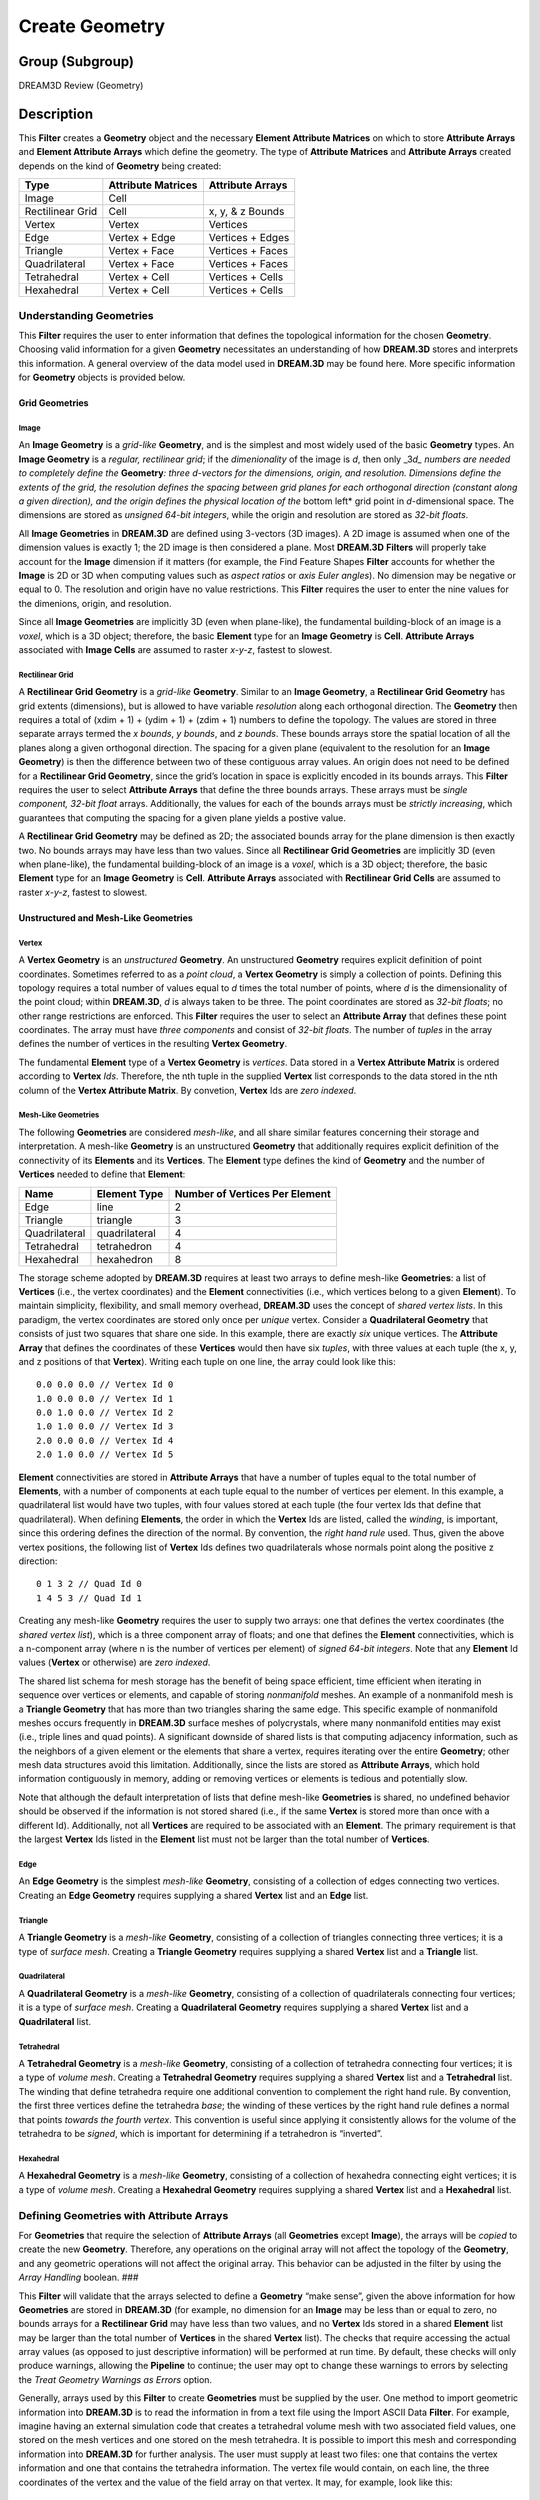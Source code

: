 ===============
Create Geometry
===============


Group (Subgroup)
================

DREAM3D Review (Geometry)

Description
===========

This **Filter** creates a **Geometry** object and the necessary **Element Attribute Matrices** on which to store
**Attribute Arrays** and **Element Attribute Arrays** which define the geometry. The type of **Attribute Matrices** and
**Attribute Arrays** created depends on the kind of **Geometry** being created:

================ ================== ================
Type             Attribute Matrices Attribute Arrays
================ ================== ================
Image            Cell               
Rectilinear Grid Cell               x, y, & z Bounds
Vertex           Vertex             Vertices
Edge             Vertex + Edge      Vertices + Edges
Triangle         Vertex + Face      Vertices + Faces
Quadrilateral    Vertex + Face      Vertices + Faces
Tetrahedral      Vertex + Cell      Vertices + Cells
Hexahedral       Vertex + Cell      Vertices + Cells
================ ================== ================

Understanding Geometries
------------------------

This **Filter** requires the user to enter information that defines the topological information for the chosen
**Geometry**. Choosing valid information for a given **Geometry** necessitates an understanding of how **DREAM.3D**
stores and interprets this information. A general overview of the data model used in **DREAM.3D** may be found here.
More specific information for **Geometry** objects is provided below.

Grid Geometries
~~~~~~~~~~~~~~~

Image
^^^^^

An **Image Geometry** is a *grid-like* **Geometry**, and is the simplest and most widely used of the basic **Geometry**
types. An **Image Geometry** is a *regular, rectilinear grid*; if the *dimenionality* of the image is *d*, then only
\_3\ *d\_ numbers are needed to completely define the* **Geometry**\ *: three d-vectors for the dimensions, origin, and
resolution. Dimensions define the extents of the grid, the resolution defines the spacing between grid planes for each
orthogonal direction (constant along a given direction), and the origin defines the physical location of the* bottom
left\* grid point in *d*-dimensional space. The dimensions are stored as *unsigned 64-bit integers*, while the origin
and resolution are stored as *32-bit floats*.

All **Image Geometries** in **DREAM.3D** are defined using 3-vectors (3D images). A 2D image is assumed when one of the
dimension values is exactly 1; the 2D image is then considered a plane. Most **DREAM.3D** **Filters** will properly take
account for the **Image** dimension if it matters (for example, the Find Feature Shapes **Filter** accounts for whether
the **Image** is 2D or 3D when computing values such as *aspect ratios* or *axis Euler angles*). No dimension may be
negative or equal to 0. The resolution and origin have no value restrictions. This **Filter** requires the user to enter
the nine values for the dimenions, origin, and resolution.

Since all **Image Geometries** are implicitly 3D (even when plane-like), the fundamental building-block of an image is a
*voxel*, which is a 3D object; therefore, the basic **Element** type for an **Image Geometry** is **Cell**. **Attribute
Arrays** associated with **Image Cells** are assumed to raster *x-y-z*, fastest to slowest.

Rectilinear Grid
^^^^^^^^^^^^^^^^

A **Rectilinear Grid Geometry** is a *grid-like* **Geometry**. Similar to an **Image Geometry**, a **Rectilinear Grid
Geometry** has grid extents (dimensions), but is allowed to have variable *resolution* along each orthogonal direction.
The **Geometry** then requires a total of (xdim + 1) + (ydim + 1) + (zdim + 1) numbers to define the topology. The
values are stored in three separate arrays termed the *x bounds*, *y bounds*, and *z bounds*. These bounds arrays store
the spatial location of all the planes along a given orthogonal direction. The spacing for a given plane (equivalent to
the resolution for an **Image Geometry**) is then the difference between two of these contiguous array values. An origin
does not need to be defined for a **Rectilinear Grid Geometry**, since the grid’s location in space is explicitly
encoded in its bounds arrays. This **Filter** requires the user to select **Attribute Arrays** that define the three
bounds arrays. These arrays must be *single component, 32-bit float* arrays. Additionally, the values for each of the
bounds arrays must be *strictly increasing*, which guarantees that computing the spacing for a given plane yields a
postive value.

A **Rectilinear Grid Geometry** may be defined as 2D; the associated bounds array for the plane dimension is then
exactly two. No bounds arrays may have less than two values. Since all **Rectilinear Grid Geometries** are implicitly 3D
(even when plane-like), the fundamental building-block of an image is a *voxel*, which is a 3D object; therefore, the
basic **Element** type for an **Image Geometry** is **Cell**. **Attribute Arrays** associated with **Rectilinear Grid
Cells** are assumed to raster *x-y-z*, fastest to slowest.

Unstructured and Mesh-Like Geometries
~~~~~~~~~~~~~~~~~~~~~~~~~~~~~~~~~~~~~

Vertex
^^^^^^

A **Vertex Geometry** is an *unstructured* **Geometry**. An unstructured **Geometry** requires explicit definition of
point coordinates. Sometimes referred to as a *point cloud*, a **Vertex Geometry** is simply a collection of points.
Defining this topology requires a total number of values equal to *d* times the total number of points, where *d* is the
dimensionality of the point cloud; within **DREAM.3D**, *d* is always taken to be three. The point coordinates are
stored as *32-bit floats*; no other range restrictions are enforced. This **Filter** requires the user to select an
**Attribute Array** that defines these point coordinates. The array must have *three components* and consist of *32-bit
floats*. The number of *tuples* in the array defines the number of vertices in the resulting **Vertex Geometry**.

The fundamental **Element** type of a **Vertex Geometry** is *vertices*. Data stored in a **Vertex Attribute Matrix** is
ordered according to **Vertex** *Ids*. Therefore, the nth tuple in the supplied **Vertex** list corresponds to the data
stored in the nth column of the **Vertex Attribute Matrix**. By convetion, **Vertex** Ids are *zero indexed*.

Mesh-Like Geometries
^^^^^^^^^^^^^^^^^^^^

The following **Geometries** are considered *mesh-like*, and all share similar features concerning their storage and
interpretation. A mesh-like **Geometry** is an unstructured **Geometry** that additionally requires explicit definition
of the connectivity of its **Elements** and its **Vertices**. The **Element** type defines the kind of **Geometry** and
the number of **Vertices** needed to define that **Element**:

============= ============= ==============================
Name          Element Type  Number of Vertices Per Element
============= ============= ==============================
Edge          line          2
Triangle      triangle      3
Quadrilateral quadrilateral 4
Tetrahedral   tetrahedron   4
Hexahedral    hexahedron    8
============= ============= ==============================

The storage scheme adopted by **DREAM.3D** requires at least two arrays to define mesh-like **Geometries**: a list of
**Vertices** (i.e., the vertex coordinates) and the **Element** connectivities (i.e., which vertices belong to a given
**Element**). To maintain simplicity, flexibility, and small memory overhead, **DREAM.3D** uses the concept of *shared
vertex lists*. In this paradigm, the vertex coordinates are stored only once per *unique* vertex. Consider a
**Quadrilateral Geometry** that consists of just two squares that share one side. In this example, there are exactly
*six* unique vertices. The **Attribute Array** that defines the coordinates of these **Vertices** would then have six
*tuples*, with three values at each tuple (the x, y, and z positions of that **Vertex**). Writing each tuple on one
line, the array could look like this:

::

   0.0 0.0 0.0 // Vertex Id 0
   1.0 0.0 0.0 // Vertex Id 1
   0.0 1.0 0.0 // Vertex Id 2
   1.0 1.0 0.0 // Vertex Id 3
   2.0 0.0 0.0 // Vertex Id 4
   2.0 1.0 0.0 // Vertex Id 5

**Element** connectivities are stored in **Attribute Arrays** that have a number of tuples equal to the total number of
**Elements**, with a number of components at each tuple equal to the number of vertices per element. In this example, a
quadrilateral list would have two tuples, with four values stored at each tuple (the four vertex Ids that define that
quadrilateral). When defining **Elements**, the order in which the **Vertex** Ids are listed, called the *winding*, is
important, since this ordering defines the direction of the normal. By convention, the *right hand rule* used. Thus,
given the above vertex positions, the following list of **Vertex** Ids defines two quadrilaterals whose normals point
along the positive z direction:

::

   0 1 3 2 // Quad Id 0
   1 4 5 3 // Quad Id 1

Creating any mesh-like **Geometry** requires the user to supply two arrays: one that defines the vertex coordinates (the
*shared vertex list*), which is a three component array of floats; and one that defines the **Element** connectivities,
which is a n-component array (where n is the number of vertices per element) of *signed 64-bit integers*. Note that any
**Element** Id values (**Vertex** or otherwise) are *zero indexed*.

The shared list schema for mesh storage has the benefit of being space efficient, time efficient when iterating in
sequence over vertices or elements, and capable of storing *nonmanifold* meshes. An example of a nonmanifold mesh is a
**Triangle Geometry** that has more than two triangles sharing the same edge. This specific example of nonmanifold
meshes occurs frequently in **DREAM.3D** surface meshes of polycrystals, where many nonmanifold entities may exist
(i.e., triple lines and quad points). A significant downside of shared lists is that computing adjacency information,
such as the neighbors of a given element or the elements that share a vertex, requires iterating over the entire
**Geometry**; other mesh data structures avoid this limitation. Additionally, since the lists are stored as **Attribute
Arrays**, which hold information contiguously in memory, adding or removing vertices or elements is tedious and
potentially slow.

Note that although the default interpretation of lists that define mesh-like **Geometries** is shared, no undefined
behavior should be observed if the information is not stored shared (i.e., if the same **Vertex** is stored more than
once with a different Id). Additionally, not all **Vertices** are required to be associated with an **Element**. The
primary requirement is that the largest **Vertex** Ids listed in the **Element** list must not be larger than the total
number of **Vertices**.

Edge
^^^^

An **Edge Geometry** is the simplest *mesh-like* **Geometry**, consisting of a collection of edges connecting two
vertices. Creating an **Edge Geometry** requires supplying a shared **Vertex** list and an **Edge** list.

Triangle
^^^^^^^^

A **Triangle Geometry** is a *mesh-like* **Geometry**, consisting of a collection of triangles connecting three
vertices; it is a type of *surface mesh*. Creating a **Triangle Geometry** requires supplying a shared **Vertex** list
and a **Triangle** list.

Quadrilateral
^^^^^^^^^^^^^

A **Quadrilateral Geometry** is a *mesh-like* **Geometry**, consisting of a collection of quadrilaterals connecting four
vertices; it is a type of *surface mesh*. Creating a **Quadrilateral Geometry** requires supplying a shared **Vertex**
list and a **Quadrilateral** list.

Tetrahedral
^^^^^^^^^^^

A **Tetrahedral Geometry** is a *mesh-like* **Geometry**, consisting of a collection of tetrahedra connecting four
vertices; it is a type of *volume mesh*. Creating a **Tetrahedral Geometry** requires supplying a shared **Vertex** list
and a **Tetrahedral** list. The winding that define tetrahedra require one additional convention to complement the right
hand rule. By convention, the first three vertices define the tetrahedra *base*; the winding of these vertices by the
right hand rule defines a normal that points *towards the fourth vertex*. This convention is useful since applying it
consistently allows for the volume of the tetrahedra to be *signed*, which is important for determining if a tetrahedron
is “inverted”.

Hexahedral
^^^^^^^^^^

A **Hexahedral Geometry** is a *mesh-like* **Geometry**, consisting of a collection of hexahedra connecting eight
vertices; it is a type of *volume mesh*. Creating a **Hexahedral Geometry** requires supplying a shared **Vertex** list
and a **Hexahedral** list.

Defining Geometries with Attribute Arrays
-----------------------------------------

For **Geometries** that require the selection of **Attribute Arrays** (all **Geometries** except **Image**), the arrays
will be *copied* to create the new **Geometry**. Therefore, any operations on the original array will not affect the
topology of the **Geometry**, and any geometric operations will not affect the original array. This behavior can be
adjusted in the filter by using the *Array Handling* boolean. ###

This **Filter** will validate that the arrays selected to define a **Geometry** “make sense”, given the above
information for how **Geometries** are stored in **DREAM.3D** (for example, no dimension for an **Image** may be less
than or equal to zero, no bounds arrays for a **Rectilinear Grid** may have less than two values, and no **Vertex** Ids
stored in a shared **Element** list may be larger than the total number of **Vertices** in the shared **Vertex** list).
The checks that require accessing the actual array values (as opposed to just descriptive information) will be performed
at run time. By default, these checks will only produce warnings, allowing the **Pipeline** to continue; the user may
opt to change these warnings to errors by selecting the *Treat Geometry Warnings as Errors* option.

Generally, arrays used by this **Filter** to create **Geometries** must be supplied by the user. One method to import
geometric information into **DREAM.3D** is to read the information in from a text file using the Import ASCII Data
**Filter**. For example, imagine having an external simulation code that creates a tetrahedral volume mesh with two
associated field values, one stored on the mesh vertices and one stored on the mesh tetrahedra. It is possible to import
this mesh and corresponding information into **DREAM.3D** for further analysis. The user must supply at least two files:
one that contains the vertex information and one that contains the tetrahedra information. The vertex file would
contain, on each line, the three coordinates of the vertex and the value of the field array on that vertex. It may, for
example, look like this:

::

   # Some header information
   # Some more header information
   x_pos y_pos z_pos value
   1.235 2.323 1.562 465.2
   -12.3 3.456 2.323 567.4
   3.450 9.782 6.567 120.2
   .....

In this above example, the vertex information begins on line 4; thus, line 4 defines **Vertex** Id 0, line 5 defines
**Vertex** Id 1, etc. Similarly, a file containing information about tetrahedra is needed:

::

   # Some header information
   # Some more header information
   vert_0 vert_1 vert_2 vert_3 value
   1      2      0      3      12.42
   2      7      5      4      14.71
   6      9      7      8      16.78
   .....  

Again, the real information begins on line 4, which defines the connectivity for **Tetrahedra** Id 0. These Id values
refer to the **Vertex** Ids from the first file (for example, a **Vertex** Id of 0 corresponds to the information on
line 4 of the first file). Remember to consider the *right hand rule* when dealing with mesh-like **Geometries**, as
this will affect the **Vertex** ordering!

Assuming it is possible to get the mesh into files similar to the above ones, it is straightforward to import the
information into **DREAM.3D**. First, create an emtpy Data Container. Then, run the Import ASCII Data **Filter** for the
vertex file. In the above example, line 3 could be used as headers to define the array names (remember that **Vertex**
positions must be of type *float*!). Allow the reader wizard to create an **Attribute Matrix** in which to store the
arrays. Repeat the process with another Import ASCII Data **Filter** to read the tetrahedra information (remember in
this case that Id values must be of type *int64_t*!). At this point, there will be two **Attribute Matrices** in the
**Data Container**, one with 4 arrays (the **Vertex** information) and one with 5 arrays (the **Tetrahedra**
information). The Create Geometry **Filter** wants the **Vertex** list as a three component array and the **Tetrahedra**
list as a four component array. To combine the individual arrays into ones of the proper component dimension, run the
Combine Attribute Arrays **Filter**. At this point, the Create Geometry **Filter** may be used to create a **Tetrahedral
Geometry** using the combined arrays. After this **Filter**, the Move Data **Filter** may be used to move the arrays
that represent the values stored on the **Vertices** and **Tetrahedra** into the created **Vertex** and **Cell Attribute
Matrices**.

When creating **Geometries**, remember to consider all the various rules for how a **Geometry** is stored and
interpreted. In particular, remeber that **Element** Ids are always zero indexed, mesh-like **Geometries** obey the
*right hand rule* for windings and normal directions, and **Element** lists are by default considered *shared*. Note
that although the storage scheme used by **DREAM.3D** (shared lists) is highly generic, some **Filters** may assume that
the **Geometry** is reasonably *well formed*.

Parameters
==========

================ =====
Geometry Type    Value
================ =====
ImageGeometry    0
RectGridGeometry 1
VertexGeometry   2
EdgeGeometry     3
TriangleGeometry 4
QuadGeometry     5
TetGeometry      6
HexGeometry      7
================ =====

+---------------------------+---------------------------+-------------------------------------------------------------+
| Name                      | Type                      | Description                                                 |
+===========================+===========================+=============================================================+
| Geometry Type             | Enumeration               | The type of **Geometry** to create                          |
+---------------------------+---------------------------+-------------------------------------------------------------+
| Treat Geometry Warnings   | bool                      | Whether run time warnings for **Geometries** should be      |
| as Errors                 |                           | treated as errors                                           |
+---------------------------+---------------------------+-------------------------------------------------------------+
| Array Handling            | bool                      | Determines if the arrays that make up the geometry          |
|                           |                           | primitives should be **Moved** or **Copied** to the created |
|                           |                           | Geometry object.                                            |
+---------------------------+---------------------------+-------------------------------------------------------------+
| Dimensions                | size_t (3x)               | The number of cells in each of the X, Y, Z directions, if   |
|                           |                           | *Image* is chosen                                           |
+---------------------------+---------------------------+-------------------------------------------------------------+
| Origin                    | float (3x)                | The origin of each of the axes in X, Y, Z order, if *Image* |
|                           |                           | is chosen                                                   |
+---------------------------+---------------------------+-------------------------------------------------------------+
| Resolution                | float (3x)                | The length scale of each voxel/pixel, if *Image* is chosen  |
+---------------------------+---------------------------+-------------------------------------------------------------+

Required Geometry
=================

None

Required Objects
================

+-----------------------------+--------------+----------+------------+-------------------------------------------------+
| Kind                        | Default Name | Type     | Comp. Dims | Description                                     |
+=============================+==============+==========+============+=================================================+
| Geometry Path               | None         | N/A      | N/A        | Data Path*\* in which to place the created      |
|                             |              |          |            | \**Geometry                                     |
+-----------------------------+--------------+----------+------------+-------------------------------------------------+
| Various \**Attribute Arrays | None         | float    | 1/2/3/4    | Various **Attribute Arrays** used to define the |
|                             |              | /int64_t |            | **Geometry** topology; see the above            |
|                             |              |          |            | documentation for a detailed discussion of what |
|                             |              |          |            | kinds of information are needed for each        |
|                             |              |          |            | \**Geometry                                     |
+-----------------------------+--------------+----------+------------+-------------------------------------------------+

Created Objects
===============

+-----------------------------+--------------+----------+------------+-------------------------------------------------+
| Kind                        | Default Name | Type     | Comp. Dims | Description                                     |
+=============================+==============+==========+============+=================================================+
| Various \**Attribute        | None         | Verte    | N/A        | Various **Attribute Matrices** used to store    |
| Matrices                    |              | x/Edge/F |            | information for the new **Geometry**; see the   |
|                             |              | ace/Cell |            | above documentation for a detailed discussion   |
|                             |              |          |            | of what kinds of **Attribute Matrices** are     |
|                             |              |          |            | created for each \**Geometry                    |
+-----------------------------+--------------+----------+------------+-------------------------------------------------+

Example Pipelines
=================

-  CreateVertexGeometry
-  CreateTriangleGeometry
-  CreateEdgeGeometry
-  CreateQuadGeometry
-  CreateRectilinearGrid

License & Copyright
===================

Please see the description file distributed with this plugin.

DREAM3DNX Help
==============

Check out our GitHub community page at `DREAM3DNX-Issues <https://github.com/BlueQuartzSoftware/DREAM3DNX-Issues>`__ to
report bugs, ask the community for help, discuss features, or get help from the developers.
